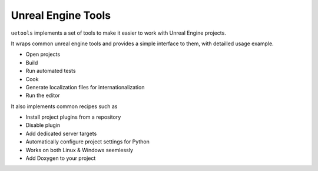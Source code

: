 Unreal Engine Tools
-------------------


|pypi| |py_versions| |codecov| |docs| |tests| |style|

.. |pypi| image:: https://img.shields.io/pypi/v/uetools.svg
    :target: https://pypi.python.org/pypi/uetools
    :alt: Current PyPi Version

.. |py_versions| image:: https://img.shields.io/pypi/pyversions/uetools.svg
    :target: https://pypi.python.org/pypi/uetools
    :alt: Supported Python Versions

.. |codecov| image:: https://codecov.io/gh/kiwi-lang/uetools/branch/master/graph/badge.svg?token=40Cr8V87HI
   :target: https://codecov.io/gh/kiwi-lang/uetools

.. |docs| image:: https://readthedocs.org/projects/uetools/badge/?version=latest
   :target:  https://uetools.readthedocs.io/en/latest/?badge=latest

.. |tests| image:: https://github.com/kiwi-lang/uetools/actions/workflows/test.yml/badge.svg?branch=master
   :target: https://github.com/kiwi-lang/uetools/actions/workflows/test.yml

.. |style| image:: https://github.com/kiwi-lang/uetools/actions/workflows/style.yml/badge.svg?branch=master
   :target: https://github.com/kiwi-lang/uetools/actions/workflows/style.yml



``uetools`` implements a set of tools to make it easier to work with Unreal Engine projects.

It wraps common unreal engine tools and provides a simple interface to them,
with detailled usage example.

* Open projects
* Build
* Run automated tests
* Cook
* Generate localization files for internationalization
* Run the editor

It also implements common recipes such as

* Install project plugins from a repository
* Disable plugin
* Add dedicated server targets
* Automatically configure project settings for Python
* Works on both Linux & Windows seemlessly
* Add Doxygen to your project
